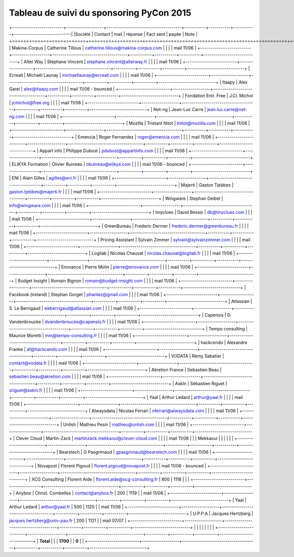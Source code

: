 =========================================
Tableau de suivi du sponsoring PyCon 2015
=========================================


+--------------------------+-------------------+--------------------------------------+-----------+-----------+-----------+-----------------------------|
|Société                   | Contact           | mail                                 | réponse   | Fact sent | payée     | Note                        |
+==========================+===================+======================================+===========+===========+===========+=============================+
| Makina-Corpus            | Catherine Tillous | catherine.tillous@makina-corpus.com  |           |           |           | mail 11/06                  |
+--------------------------+-------------------+--------------------------------------+-----------+-----------+-----------+-----------------------------+
| Alter Way                | Stéphane Vincent  | stephane.vincent@alterway.fr         |           |           |           | mail 11/06                  |
+--------------------------+-------------------+--------------------------------------+-----------+-----------+-----------+-----------------------------+
| Ecreall                  | Michaël Launay    | michaellaunay@ecreall.com            |           |           |           | mail 11/06                  |
+--------------------------+-------------------+--------------------------------------+-----------+-----------+-----------+-----------------------------+
| Itaapy                   | Alex Garel        | alex@itaapy.com                      |           |           |           | mail 11/06 - bounced        |
+--------------------------+-------------------+--------------------------------------+-----------+-----------+-----------+-----------------------------+
| Fondation Entr. Free     | J.Cl. Michot      | jcmichot@free.org                    |           |           |           | mail 11/06                  |
+--------------------------+-------------------+--------------------------------------+-----------+-----------+-----------+-----------------------------+
| Net-ng                   | Jean-Luc Carre    | jean.luc.carre@net-ng.com            |           |           |           | mail 11/06                  |
+--------------------------+-------------------+--------------------------------------+-----------+-----------+-----------+-----------------------------+
| Mozilla                  | Tristant Nitot    | tnitot@mozilla.com                   |           |           |           | mail 11/06                  |
+--------------------------+-------------------+--------------------------------------+-----------+-----------+-----------+-----------------------------+
| Emencia                  | Roger Fernandez   | roger@emencia.com                    |           |           |           | mail 11/06                  |
+--------------------------+-------------------+--------------------------------------+-----------+-----------+-----------+-----------------------------+
| Appart info              | Philippe Dubost   | pdubost@appartinfo.com               |           |           |           | mail 11/06                  |
+--------------------------+-------------------+--------------------------------------+-----------+-----------+-----------+-----------------------------+
| ELIKYA Formation         | Olivier Buineau   | obuineau@elikya.com                  |           |           |           | mail 11/06 - bounced        |
+--------------------------+-------------------+--------------------------------------+-----------+-----------+-----------+-----------------------------+
| ENI                      | Alain Gilles      | agilles@eni.fr                       |           |           |           | mail 11/06                  |
+--------------------------+-------------------+--------------------------------------+-----------+-----------+-----------+-----------------------------+
| Majerti                  | Gaston Tjebbes    | gaston.tjebbes@majerti.fr            |           |           |           | mail 11/06                  |
+--------------------------+-------------------+--------------------------------------+-----------+-----------+-----------+-----------------------------+
| Wingware                 | Stephan Deibel    | info@wingware.com                    |           |           |           | mail 11/06                  |
+--------------------------+-------------------+--------------------------------------+-----------+-----------+-----------+-----------------------------+
| tinyclues                | David Bessis      | db@tinyclues.com                     |           |           |           | mail 11/06                  |
+--------------------------+-------------------+--------------------------------------+-----------+-----------+-----------+-----------------------------+
| GreenBureau              | Frederic Dermer   | frederic.dermer@greenbureau.fr       |           |           |           | mail 11/06                  |
+--------------------------+-------------------+--------------------------------------+-----------+-----------+-----------+-----------------------------+
| Pricing Assistant        | Sylvain Zimmer    | sylvain@sylvainzimmer.com            |           |           |           | mail 11/06                  |
+--------------------------+-------------------+--------------------------------------+-----------+-----------+-----------+-----------------------------+
| Logilab                  | Nicolas Chauvat   | nicolas.chauvat@logilab.fr           |           |           |           | mail 11/06                  |
+--------------------------+-------------------+--------------------------------------+-----------+-----------+-----------+-----------------------------+
| Enovance                 |  Pierre Molin     | pierre@enovance.com                  |           |           |           | mail 11/06                  |
+--------------------------+-------------------+--------------------------------------+-----------+-----------+-----------+-----------------------------+
| Budget Insight           | Romain Bignon     | romain@budget-insight.com            |           |           |           | mail 11/06                  |
+--------------------------+-------------------+--------------------------------------+-----------+-----------+-----------+-----------------------------+
| Facebook (ireland)       | Stephan Gorget    | phantez@gmail.com                    |           |           |           | mail 11/06                  |
+--------------------------+-------------------+--------------------------------------+-----------+-----------+-----------+-----------------------------+
| Atlassian                | S. Le Berrigaud   | sleberrigaud@atlassian.com           |           |           |           | mail 11/06                  |
+--------------------------+-------------------+--------------------------------------+-----------+-----------+-----------+-----------------------------+
| Capensis                 | D. Vandenbroucke  | dvandenbroucke@capensis.fr           |           |           |           | mail 11/06                  |
+--------------------------+-------------------+--------------------------------------+-----------+-----------+-----------+-----------------------------+
| Tempo consulting         | Maurice Moretti   | mm@tempo-consulting.fr               |           |           |           | mail 11/06                  |
+--------------------------+-------------------+--------------------------------------+-----------+-----------+-----------+-----------------------------+
| hackcendo                | Alexandre Franke  | af@hackcendo.com                     |           |           |           | mail 11/06                  |
+--------------------------+-------------------+--------------------------------------+-----------+-----------+-----------+-----------------------------+
| VODATA                   | Rémy Sabatier     | contact@vodata.fr                    |           |           |           | mail 11/06                  |
+--------------------------+-------------------+--------------------------------------+-----------+-----------+-----------+-----------------------------+
| Akretion France          | Sebastien Beau    | sebastien.beau@akretion.com          |           |           |           | mail 11/06                  |
+--------------------------+-------------------+--------------------------------------+-----------+-----------+-----------+-----------------------------+
| AskIn                    | Sébastien Riguet  | sriguet@askin.fr                     |           |           |           | mail 11/06                  |
+--------------------------+-------------------+--------------------------------------+-----------+-----------+-----------+-----------------------------+
| Yaal                     | Arthur Ledard     | arthur@yaal.fr                       |           |           |           | mail 11/06                  |
+--------------------------+-------------------+--------------------------------------+-----------+-----------+-----------+-----------------------------+
| Alwaysdata               | Nicolas Ferrari   | nferrari@alwaysdata.com              |           |           |           | mail 11/06                  |
+--------------------------+-------------------+--------------------------------------+-----------+-----------+-----------+-----------------------------+
| Unlish                   | Mathieu Pesin     | mathieu@unlish.com                   |           |           |           | mail 11/06                  |
+--------------------------+-------------------+--------------------------------------+-----------+-----------+-----------+-----------------------------+
| Clever Cloud             | Martin-Zack       | martinzack.mekkaoui@clever-cloud.com |           |           |           | mail 11/06                  |
|                          | Mekkaoui          |                                      |           |           |           |                             |
+--------------------------+-------------------+--------------------------------------+-----------+-----------+-----------+-----------------------------+
| Bearstech                | G Pasgrimaud      | gpasgrimaud@bearstech.com            |           |           |           | mail 11/06                  |
+--------------------------+-------------------+--------------------------------------+-----------+-----------+-----------+-----------------------------+
| Novapost                 | Florent Pigoud    | florent.pigoud@novapost.fr           |           |           |           | mail 11/06 - bounced        |
+--------------------------+-------------------+--------------------------------------+-----------+-----------+-----------+-----------------------------+
| XCG Consulting           | Florent Aide      | florent.aide@xcg-consulting.fr       | 800       | 1118      |           |                             |
+--------------------------+-------------------+--------------------------------------+-----------+-----------+-----------+-----------------------------+
| Anybox                   | Christ. Combelles | contact@anybox.fr                    | 200       | 1119      |           | mail 11/06                  |
+--------------------------+-------------------+--------------------------------------+-----------+-----------+-----------+-----------------------------+
| Yaal                     | Arthur Ledard     | arthur@yaal.fr                       | 500       | 1120      |           | mail 11/06                  |
+--------------------------+-------------------+--------------------------------------+-----------+-----------+-----------+-----------------------------+
| U.P.P.A                  | Jacques Hertzberg | jacques.hertzberg@univ-pau.fr        | 200       | 1121      |           | mail 07/07                  |
+--------------------------+-------------------+--------------------------------------+-----------+-----------+-----------+-----------------------------+
|                          |                   |                                      |           |           |           |                             |
+--------------------------+-------------------+--------------------------------------+-----------+-----------+-----------+-----------------------------+
|      **Total**           |                   |                                      | **1700**  |           | **0**     |                             |
+--------------------------+-------------------+--------------------------------------+-----------+-----------+-----------+-----------------------------+
